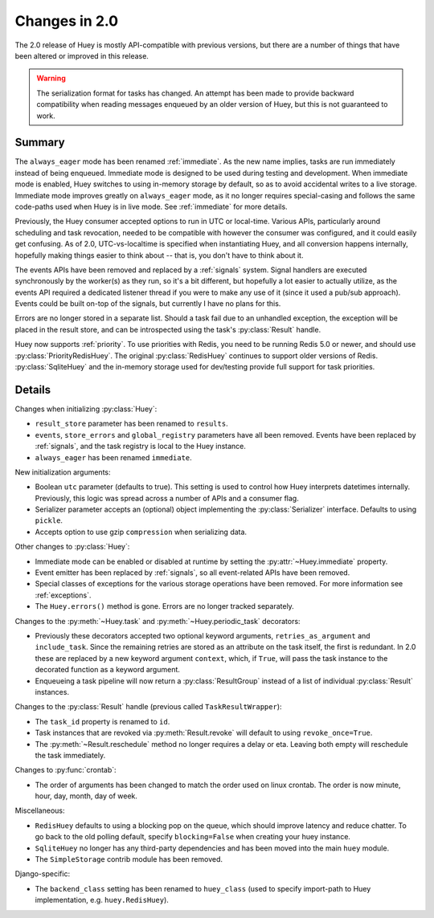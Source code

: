 .. _changes:

Changes in 2.0
==============

The 2.0 release of Huey is mostly API-compatible with previous versions, but
there are a number of things that have been altered or improved in this
release.

.. warning::
    The serialization format for tasks has changed. An attempt has been made to
    provide backward compatibility when reading messages enqueued by an older
    version of Huey, but this is not guaranteed to work.

Summary
-------

The ``always_eager`` mode has been renamed :ref:`immediate`. As the new name
implies, tasks are run immediately instead of being enqueued. Immediate mode is
designed to be used during testing and development. When immediate mode is
enabled, Huey switches to using in-memory storage by default, so as to avoid
accidental writes to a live storage. Immediate mode improves greatly on
``always_eager`` mode, as it no longer requires special-casing and follows the
same code-paths used when Huey is in live mode. See :ref:`immediate` for more
details.

Previously, the Huey consumer accepted options to run in UTC or local-time.
Various APIs, particularly around scheduling and task revocation, needed to be
compatible with however the consumer was configured, and it could easily get
confusing. As of 2.0, UTC-vs-localtime is specified when instantiating Huey,
and all conversion happens internally, hopefully making things easier to think
about -- that is, you don't have to think about it.

The events APIs have been removed and replaced by a :ref:`signals` system.
Signal handlers are executed synchronously by the worker(s) as they run, so
it's a bit different, but hopefully a lot easier to actually utilize, as the
events API required a dedicated listener thread if you were to make any use of
it (since it used a pub/sub approach). Events could be built on-top of the
signals, but currently I have no plans for this.

Errors are no longer stored in a separate list. Should a task fail due to an
unhandled exception, the exception will be placed in the result store, and can
be introspected using the task's :py:class:`Result` handle.

Huey now supports :ref:`priority`. To use priorities with Redis, you need to be
running Redis 5.0 or newer, and should use :py:class:`PriorityRedisHuey`. The
original :py:class:`RedisHuey` continues to support older versions of Redis.
:py:class:`SqliteHuey` and the in-memory storage used for dev/testing provide
full support for task priorities.

Details
-------

Changes when initializing :py:class:`Huey`:

* ``result_store`` parameter has been renamed to ``results``.
* ``events``, ``store_errors`` and ``global_registry``  parameters have all
  been removed. Events have been replaced by :ref:`signals`, and the task
  registry is local to the Huey instance.
* ``always_eager`` has been renamed ``immediate``.

New initialization arguments:

* Boolean ``utc`` parameter (defaults to true). This setting is used to control
  how Huey interprets datetimes internally. Previously, this logic was spread
  across a number of APIs and a consumer flag.
* Serializer parameter accepts an (optional) object implementing the
  :py:class:`Serializer` interface. Defaults to using ``pickle``.
* Accepts option to use gzip ``compression`` when serializing data.

Other changes to :py:class:`Huey`:

* Immediate mode can be enabled or disabled at runtime by setting the
  :py:attr:`~Huey.immediate` property.
* Event emitter has been replaced by :ref:`signals`, so all event-related APIs
  have been removed.
* Special classes of exceptions for the various storage operations have been
  removed. For more information see :ref:`exceptions`.
* The ``Huey.errors()`` method is gone. Errors are no longer tracked
  separately.

Changes to the :py:meth:`~Huey.task` and :py:meth:`~Huey.periodic_task`
decorators:

* Previously these decorators accepted two optional keyword arguments,
  ``retries_as_argument`` and ``include_task``. Since the remaining retries are
  stored as an attribute on the task itself, the first is redundant. In 2.0
  these are replaced by a new keyword argument ``context``, which, if ``True``,
  will pass the task instance to the decorated function as a keyword argument.
* Enqueueing a task pipeline will now return a :py:class:`ResultGroup` instead
  of a list of individual :py:class:`Result` instances.

Changes to the :py:class:`Result` handle (previous called
``TaskResultWrapper``):

* The ``task_id`` property is renamed to ``id``.
* Task instances that are revoked via :py:meth:`Result.revoke` will default to
  using ``revoke_once=True``.
* The :py:meth:`~Result.reschedule` method no longer requires a delay or eta.
  Leaving both empty will reschedule the task immediately.

Changes to :py:func:`crontab`:

* The order of arguments has been changed to match the order used on linux
  crontab. The order is now minute, hour, day, month, day of week.

Miscellaneous:

* ``RedisHuey`` defaults to using a blocking pop on the queue, which should
  improve latency and reduce chatter. To go back to the old polling default,
  specify ``blocking=False`` when creating your huey instance.
* ``SqliteHuey`` no longer has any third-party dependencies and has been moved
  into the main ``huey`` module.
* The ``SimpleStorage`` contrib module has been removed.

Django-specific:

* The ``backend_class`` setting has been renamed to ``huey_class`` (used to
  specify import-path to Huey implementation, e.g. ``huey.RedisHuey``).
